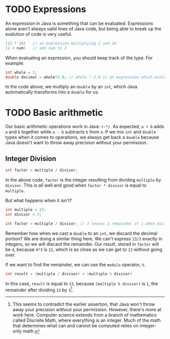 * TODO Expressions
An expression in Java is something that can be evaluated. Expressions alone aren't always valid lines of Java code, but being able to break up the evalution of code is very useful.

#+begin_src java
(12 * 10)   // an expression multiplying 2 and 10
(2 + num)   // add num to 2
#+end_src

When evaluating an expression, you should keep track of the type. For example:

#+begin_src java
int whole = 2;
double decimal = whole*2.0; // whole * 2.0 is an expression which evaluates to a double
#+end_src

In the code above, we multiply an =double= by an =int=, which Java automatically transforms into a =double= for us.

* TODO Basic arithmetic
Our basic arithmetic operations work in Java: =+-*/=. As expected, =a + b= adds =a= and =b= together while =a - b= subtracts =b= from =a=. If we mix =int= and =double= types when it comes to operations, we always get back a =double= because Java doesn't want to throw away precision without your permission.

** Integer Division
#+begin_src java
int factor = multiple / divisor;
#+end_src

In the above code, =factor= is the integer resulting from dividing =multiple= by =divisor=. This is all well and good when =factor * divisor= is equal to =multiple=.

But what happens when it isn't?

#+begin_src java
int multiple = 13;
int divisor = 3;

int factor = multiple / divisor; // 3 leaves a remainder of 1 when dividing 13.
#+end_src

Remember how when we cast a =double= to an =int=, we discard the decimal portion? We are doing a similar thing here. We can't express =13/3= exactly in integers, so we will discard the remainder. Our result, stored in =factor= will be =4=, because =4*3= is =12=, which is as close as we can get to =13= without going over.

If we want to find the remainder, we can use the =modulo= operator, =%=.

#+begin_src java
int result = (multiple / divisor) + (multiple % divisor)
#+end_src

In this case, =result= is equal to =13=, because =(multiple % divisor)= is =1=, the remainder after dividing =13= by =3=[fn:contradiction].

[fn:contradiction] This seems to contradict the earlier assertion, that Java won't throw away your precision without your permission. However, there's more at work here. Computer science extends from a branch of mathematics called Discrete Math, where everything is an integer. Much of the math that determines what can and cannot be computed relies on integer-only math.
